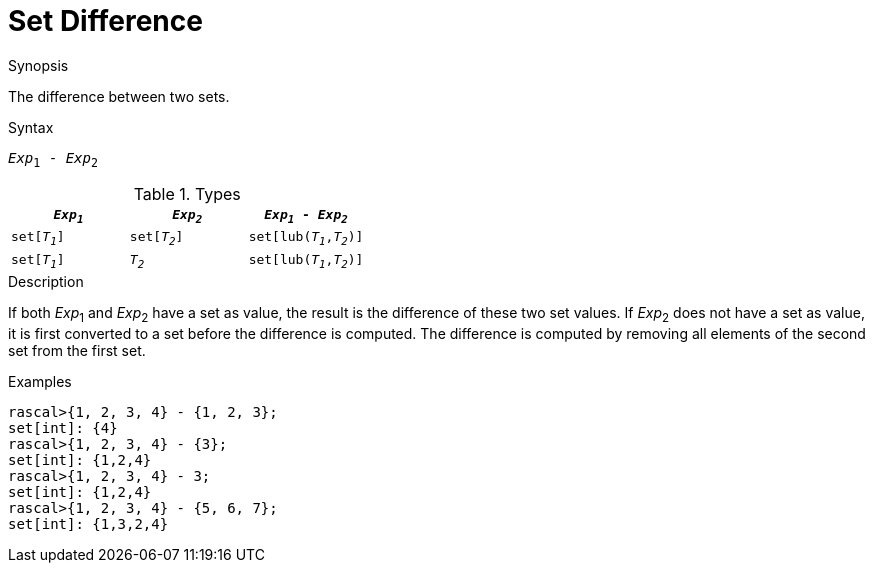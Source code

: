 
[[Set-Difference]]
# Set Difference
:concept: Expressions/Values/Set/Difference

.Synopsis
The difference between two sets.

.Syntax
`_Exp_~1~ - _Exp_~2~`

.Types


|====
| `_Exp~1~_`    |  `_Exp~2~_`     | `_Exp~1~_ - _Exp~2~_`       

| `set[_T~1~_]` |  `set[_T~2~_]`  | `set[lub(_T~1~_,_T~2~_)]`   
| `set[_T~1~_]` |  `_T~2~_`       | `set[lub(_T~1~_,_T~2~_)]`   
|====


.Function

.Description
If both _Exp_~1~ and _Exp_~2~ have a set as value, the result is the difference of these two set values. 
If _Exp_~2~ does not have a set as value, it is first converted to a set before the difference is computed.
The difference is computed by removing all elements of the second set from the first set.

.Examples
[source,rascal-shell]
----
rascal>{1, 2, 3, 4} - {1, 2, 3};
set[int]: {4}
rascal>{1, 2, 3, 4} - {3};
set[int]: {1,2,4}
rascal>{1, 2, 3, 4} - 3;
set[int]: {1,2,4}
rascal>{1, 2, 3, 4} - {5, 6, 7};
set[int]: {1,3,2,4}
----

.Benefits

.Pitfalls


:leveloffset: +1

:leveloffset: -1